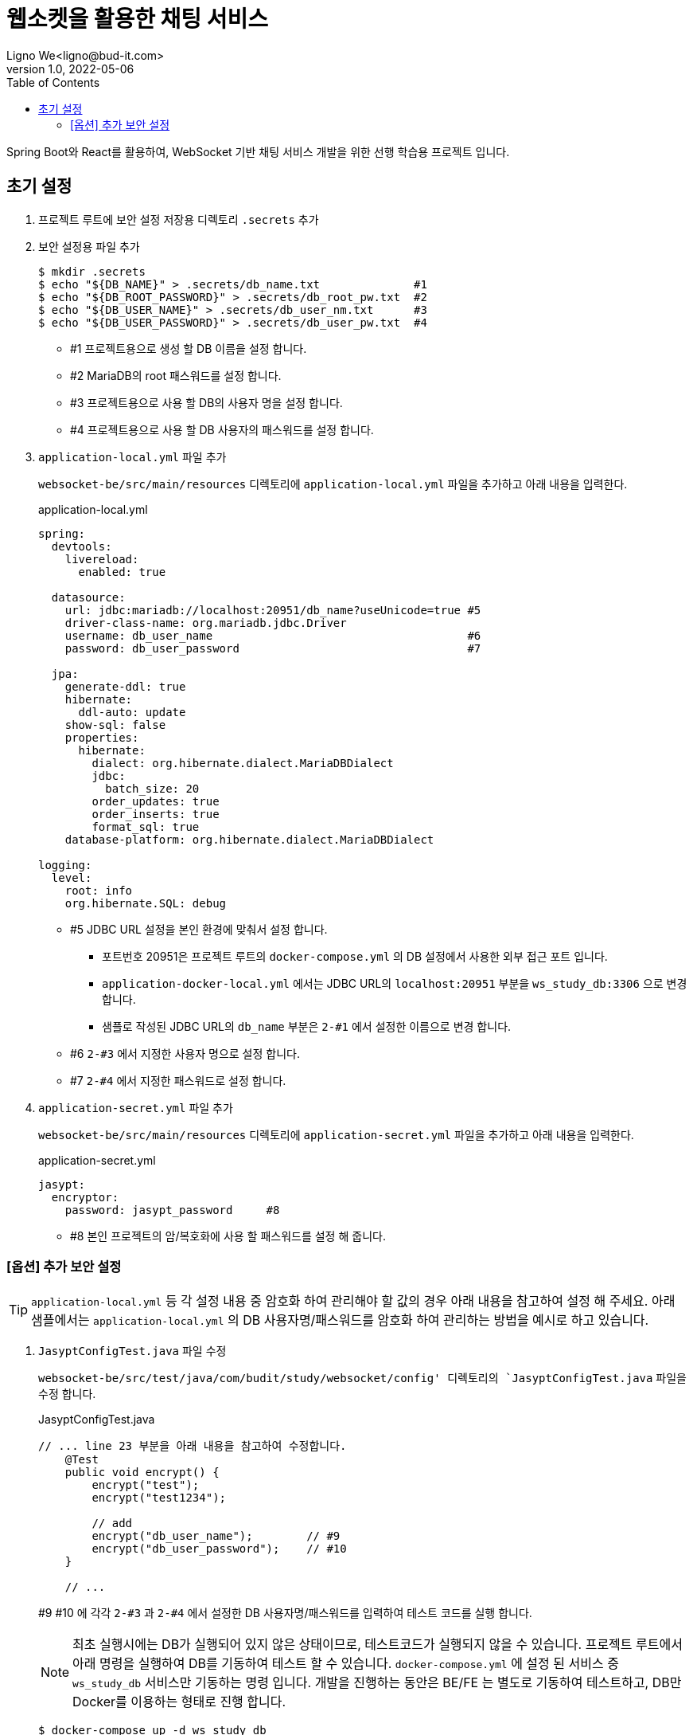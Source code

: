 = 웹소켓을 활용한 채팅 서비스
Ligno We<ligno@bud-it.com>
V1.0, 2022-05-06
:toc:
:icons: font
:description: Spring Boot + React with WebSocket
:url-quickref: https://blog.bud-it.com/

Spring Boot와 React를 활용하여, WebSocket 기반 채팅 서비스 개발을 위한 선행 학습용 프로젝트 입니다.

== 초기 설정
1. 프로젝트 루트에 보안 설정 저장용 디렉토리 `.secrets` 추가
2. 보안 설정용 파일 추가
+
[source,bash]
----
$ mkdir .secrets
$ echo "${DB_NAME}" > .secrets/db_name.txt              #1
$ echo "${DB_ROOT_PASSWORD}" > .secrets/db_root_pw.txt  #2
$ echo "${DB_USER_NAME}" > .secrets/db_user_nm.txt      #3
$ echo "${DB_USER_PASSWORD}" > .secrets/db_user_pw.txt  #4
----
+
** #1 프로젝트용으로 생성 할 DB 이름을 설정 합니다.
** #2 MariaDB의 root 패스워드를 설정 합니다.
** #3 프로젝트용으로 사용 할 DB의 사용자 명을 설정 합니다.
** #4 프로젝트용으로 사용 할 DB 사용자의 패스워드를 설정 합니다.

3. `application-local.yml` 파일 추가
+
`websocket-be/src/main/resources` 디렉토리에 `application-local.yml` 파일을 추가하고 아래 내용을 입력한다.
+
[source,yaml]
.application-local.yml
----
spring:
  devtools:
    livereload:
      enabled: true

  datasource:
    url: jdbc:mariadb://localhost:20951/db_name?useUnicode=true #5
    driver-class-name: org.mariadb.jdbc.Driver
    username: db_user_name                                      #6
    password: db_user_password                                  #7

  jpa:
    generate-ddl: true
    hibernate:
      ddl-auto: update
    show-sql: false
    properties:
      hibernate:
        dialect: org.hibernate.dialect.MariaDBDialect
        jdbc:
          batch_size: 20
        order_updates: true
        order_inserts: true
        format_sql: true
    database-platform: org.hibernate.dialect.MariaDBDialect

logging:
  level:
    root: info
    org.hibernate.SQL: debug
----
+
** #5 JDBC URL 설정을 본인 환경에 맞춰서 설정 합니다.
*** 포트번호 20951은 프로젝트 루트의 `docker-compose.yml` 의 DB 설정에서 사용한 외부 접근 포트 입니다.
*** `application-docker-local.yml` 에서는 JDBC URL의 `localhost:20951` 부분을 `ws_study_db:3306` 으로 변경 합니다.
*** 샘플로 작성된 JDBC URL의 `db_name` 부분은 `2-#1` 에서 설정한 이름으로 변경 합니다.
** #6 `2-#3` 에서 지정한 사용자 명으로 설정 합니다.
** #7 `2-#4` 에서 지정한 패스워드로 설정 합니다.

4. `application-secret.yml` 파일 추가
+
`websocket-be/src/main/resources` 디렉토리에 `application-secret.yml` 파일을 추가하고 아래 내용을 입력한다.
+
[source,yaml]
.application-secret.yml
----
jasypt:
  encryptor:
    password: jasypt_password     #8
----
+
** #8 본인 프로젝트의 암/복호화에 사용 할 패스워드를 설정 해 줍니다.

=== [옵션] 추가 보안 설정
TIP: `application-local.yml` 등 각 설정 내용 중 암호화 하여 관리해야 할 값의 경우 아래 내용을 참고하여 설정 해 주세요.
아래 샘플에서는 `application-local.yml` 의 DB 사용자명/패스워드를 암호화 하여 관리하는 방법을 예시로 하고 있습니다.

1. `JasyptConfigTest.java` 파일 수정
+
`websocket-be/src/test/java/com/budit/study/websocket/config' 디렉토리의 `JasyptConfigTest.java` 파일을 수정 합니다.
+
[source,java]
.JasyptConfigTest.java
----
// ... line 23 부분을 아래 내용을 참고하여 수정합니다.
    @Test
    public void encrypt() {
        encrypt("test");
        encrypt("test1234");

        // add
        encrypt("db_user_name");        // #9
        encrypt("db_user_password");    // #10
    }

    // ...
----
+
#9 #10 에 각각 `2-#3` 과 `2-#4` 에서 설정한 DB 사용자명/패스워드를 입력하여 테스트 코드를 실행 합니다.
+
NOTE: 최초 실행시에는 DB가 실행되어 있지 않은 상태이므로, 테스트코드가 실행되지 않을 수 있습니다.
프로젝트 루트에서 아래 명령을 실행하여 DB를 기동하여 테스트 할 수 있습니다. `docker-compose.yml` 에 설정 된 서비스 중
`ws_study_db` 서비스만 기동하는 명령 입니다. 개발을 진행하는 동안은 BE/FE 는 별도로 기동하여 테스트하고,
DB만 Docker를 이용하는 형태로 진행 합니다.
+
[source,bash]
----
$ docker-compose up -d ws_study_db
----

2. 암호화된 문자열 확인
+
테스트를 실행하면 로그 하단에 아래와 비슷한 형태의 로그를 찾을 수 있습니다.
+
[source,text]
.spring-boot.log
----
...
2022-05-09 19:36:17.014  INFO 19029 --- [    Test worker] c.b.s.websocket.config.JasyptConfigTest  : Started JasyptConfigTest in 6.09 seconds (JVM running for 7.718)
2022-05-09 19:36:17.174  INFO 19029 --- [    Test worker] c.b.s.websocket.config.JasyptConfigTest  : test: ENC(PAYKQBLrbHU6yZKM/ltRfA==)
2022-05-09 19:36:17.179  INFO 19029 --- [    Test worker] c.b.s.websocket.config.JasyptConfigTest  : test1234: ENC(kOueg373H4xcV5YQ08ObTKpJzG9GN7UY)
2022-05-09 19:36:17.182  INFO 19029 --- [    Test worker] c.b.s.websocket.config.JasyptConfigTest  : db_user_name: ENC(1iCoCTtHNsMKi8AP6O4te0Y701Dujjzq)
2022-05-09 19:36:17.183  INFO 19029 --- [    Test worker] c.b.s.websocket.config.JasyptConfigTest  : db_user_password: ENC(8WrbQISucoXnulyDQkyZ+r3RfZIA632eEpnbBKUtD1Y=)
...
BUILD SUCCESSFUL in 9s
4 actionable tasks: 2 executed, 2 up-to-date
19:36:17: 실행이 완료되었습니다 ':test --tests "com.budit.study.websocket.config.JasyptConfigTest.encrypt"'.
----
+
암호화된 문자열이 `ENC(xxxxxxxxxxxxxx)` 형태로 표시됩니다.

3. `application-local.yml` 수정
+
`application-local.yml` 의 `datasource` 설정 부분을 아래를 참고하여 수정 합니다.
+
[source,yaml]
.application-local.yml
----
# ...
  datasource:
    url: jdbc:mariadb://localhost:20951/ws_study?useUnicode=true
    driver-class-name: org.mariadb.jdbc.Driver
    username: ENC(1iCoCTtHNsMKi8AP6O4te0Y701Dujjzq)
    password: ENC(8WrbQISucoXnulyDQkyZ+r3RfZIA632eEpnbBKUtD1Y=)
# ...
----
+
DB 사용자명/패스워드를 암호화된 문자열로 변경합니다. `ENC()` 를 포함하여 설정합니다.

CAUTION: 위와 같이 설정하는 이유는 자신의 DB id/pw 정보를 노출하지 않기 위함 입니다. 1번에서 수정한 `JasyptConfigTest.java` 파일에
id/pw 정보를 입력한 채로 커밋하지 않도록 주의해 주세요.

